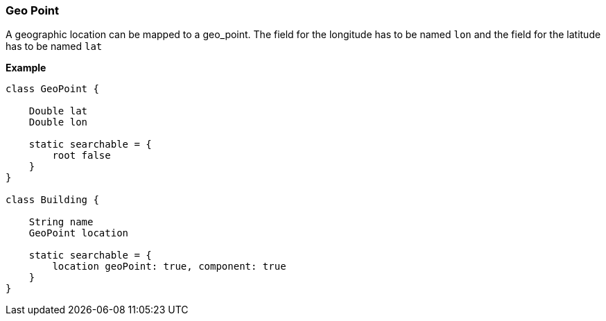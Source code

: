 [[geoPoint]]
=== Geo Point

A geographic location can be mapped to a geo_point. The field for the longitude has to be named `lon` and the field for the latitude has to be named `lat`

*Example*

[source, groovy]
----
class GeoPoint {

    Double lat
    Double lon

    static searchable = {
        root false
    }
}

class Building {

    String name
    GeoPoint location

    static searchable = {
        location geoPoint: true, component: true
    }
}
----
